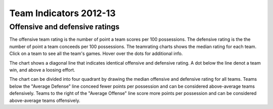 Team Indicators 2012-13
=======================

.. raw:: html
    
    <script src="http://d3js.org/d3.v3.min.js"></script>
    <link rel="stylesheet" type="text/css" href="/charts/charts.css">


Offensive and defensive ratings
-------------------------------

.. raw:: html
    
    <div id="teamratings"></div>
    <script src="/charts/teamratings.js"></script>
    <script>
        scatterTeamRatings();
    </script>

The offensive team rating is the number of point a team scores per 100 possessions.
The defensive rating is the  the number of point a team conceeds per 100 possessions.
The teamrating charts shows the median rating for each team.
Click on a team to see all the team's games.
Hover over the dots for additional info.

The chart shows a diagonal line that indicates identical offensive and defensive rating.
A dot below the line denot a team win, and above a loosing effort.

The chart can be divided into four quadrant by drawing the median offensive and defensive rating for all teams.
Teams below the "Average Defense" line conceed fewer points per possession
and can be considered above-average teams defensively.
Teams to the right of the "Average Offense" line score more points per possession 
and can be considered above-average teams offensively.